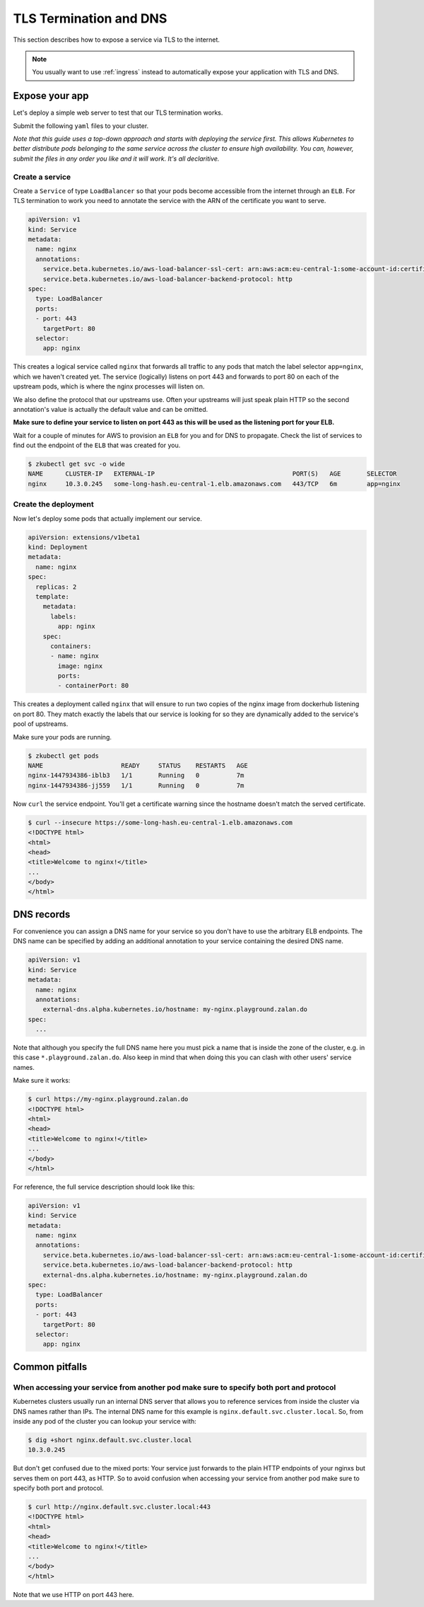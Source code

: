 .. _tls-termination:

=======================
TLS Termination and DNS
=======================

This section describes how to expose a service via TLS to the internet.

.. Note::

    You usually want to use :ref:`ingress` instead to automatically expose
    your application with TLS and DNS.


Expose your app
===============

Let's deploy a simple web server to test that our TLS termination works.

Submit the following ``yaml`` files to your cluster.

*Note that this guide uses a top-down approach and starts with deploying the
service first. This allows Kubernetes to better distribute pods belonging to
the same service across the cluster to ensure high availability. You can, however,
submit the files in any order you like and it will work. It's all declaritive.*

Create a service
----------------

Create a ``Service`` of type ``LoadBalancer`` so that your pods become
accessible from the internet through an ``ELB``. For TLS termination to work
you need to annotate the service with the ARN of the certificate you want to serve.

.. code-block:: yaml

    apiVersion: v1
    kind: Service
    metadata:
      name: nginx
      annotations:
        service.beta.kubernetes.io/aws-load-balancer-ssl-cert: arn:aws:acm:eu-central-1:some-account-id:certificate/some-cert-id
        service.beta.kubernetes.io/aws-load-balancer-backend-protocol: http
    spec:
      type: LoadBalancer
      ports:
      - port: 443
        targetPort: 80
      selector:
        app: nginx

This creates a logical service called ``nginx`` that forwards all traffic to any pods
that match the label selector ``app=nginx``, which we haven't created yet. The service (logically) listens on port 443 and forwards to
port 80 on each of the upstream pods, which is where the nginx processes will listen on.

We also define the protocol that our upstreams use. Often your upstreams will just speak
plain HTTP so the second annotation's value is actually the default value and can be omitted.

**Make sure to define your service to listen on port 443 as this will be used as the listening
port for your ELB.**

Wait for a couple of minutes for AWS to provision an ``ELB`` for you and for DNS to propagate.
Check the list of services to find out the endpoint of the ``ELB`` that was created for you.

.. code-block:: none

    $ zkubectl get svc -o wide
    NAME      CLUSTER-IP   EXTERNAL-IP                                     PORT(S)   AGE       SELECTOR
    nginx     10.3.0.245   some-long-hash.eu-central-1.elb.amazonaws.com   443/TCP   6m        app=nginx

Create the deployment
---------------------

Now let's deploy some pods that actually implement our service.

.. code-block:: yaml

    apiVersion: extensions/v1beta1
    kind: Deployment
    metadata:
      name: nginx
    spec:
      replicas: 2
      template:
        metadata:
          labels:
            app: nginx
        spec:
          containers:
          - name: nginx
            image: nginx
            ports:
            - containerPort: 80

This creates a deployment called ``nginx`` that will ensure to run two copies
of the nginx image from dockerhub listening on port 80. They match exactly the
labels that our service is looking for so they are dynamically added to the
service's pool of upstreams.

Make sure your pods are running.

.. code-block:: none

    $ zkubectl get pods
    NAME                     READY     STATUS    RESTARTS   AGE
    nginx-1447934386-iblb3   1/1       Running   0          7m
    nginx-1447934386-jj559   1/1       Running   0          7m

Now ``curl`` the service endpoint. You'll get a certificate warning since the hostname
doesn't match the served certificate.

.. code-block:: none

    $ curl --insecure https://some-long-hash.eu-central-1.elb.amazonaws.com
    <!DOCTYPE html>
    <html>
    <head>
    <title>Welcome to nginx!</title>
    ...
    </body>
    </html>


DNS records
===========

For convenience you can assign a DNS name for your service so you don't have
to use the arbitrary ELB endpoints. The DNS name can be specified by
adding an additional annotation to your service containing the desired DNS name.

.. code-block:: yaml

    apiVersion: v1
    kind: Service
    metadata:
      name: nginx
      annotations:
        external-dns.alpha.kubernetes.io/hostname: my-nginx.playground.zalan.do
    spec:
      ...

Note that although you specify the full DNS name here you must pick a name that
is inside the zone of the cluster, e.g. in this case ``*.playground.zalan.do``.
Also keep in mind that when doing this you can clash with other users' service names.


Make sure it works:

.. code-block:: none

    $ curl https://my-nginx.playground.zalan.do
    <!DOCTYPE html>
    <html>
    <head>
    <title>Welcome to nginx!</title>
    ...
    </body>
    </html>

For reference, the full service description should look like this:

.. code-block:: yaml

    apiVersion: v1
    kind: Service
    metadata:
      name: nginx
      annotations:
        service.beta.kubernetes.io/aws-load-balancer-ssl-cert: arn:aws:acm:eu-central-1:some-account-id:certificate/some-cert-id
        service.beta.kubernetes.io/aws-load-balancer-backend-protocol: http
        external-dns.alpha.kubernetes.io/hostname: my-nginx.playground.zalan.do
    spec:
      type: LoadBalancer
      ports:
      - port: 443
        targetPort: 80
      selector:
        app: nginx


Common pitfalls
===============

When accessing your service from another pod make sure to specify both port and protocol
----------------------------------------------------------------------------------------

Kubernetes clusters usually run an internal DNS server that allows you to reference services
from inside the cluster via DNS names rather than IPs. The internal DNS name for this example
is ``nginx.default.svc.cluster.local``. So, from inside any pod of the cluster you can lookup
your service with:

.. code-block:: none

    $ dig +short nginx.default.svc.cluster.local
    10.3.0.245

But don't get confused due to the mixed ports: Your service just forwards to the plain
HTTP endpoints of your nginxs but serves them on port 443, as HTTP. So to avoid confusion
when accessing your service from another pod make sure to specify both port and protocol.

.. code-block:: none

    $ curl http://nginx.default.svc.cluster.local:443
    <!DOCTYPE html>
    <html>
    <head>
    <title>Welcome to nginx!</title>
    ...
    </body>
    </html>

Note that we use HTTP on port 443 here.
